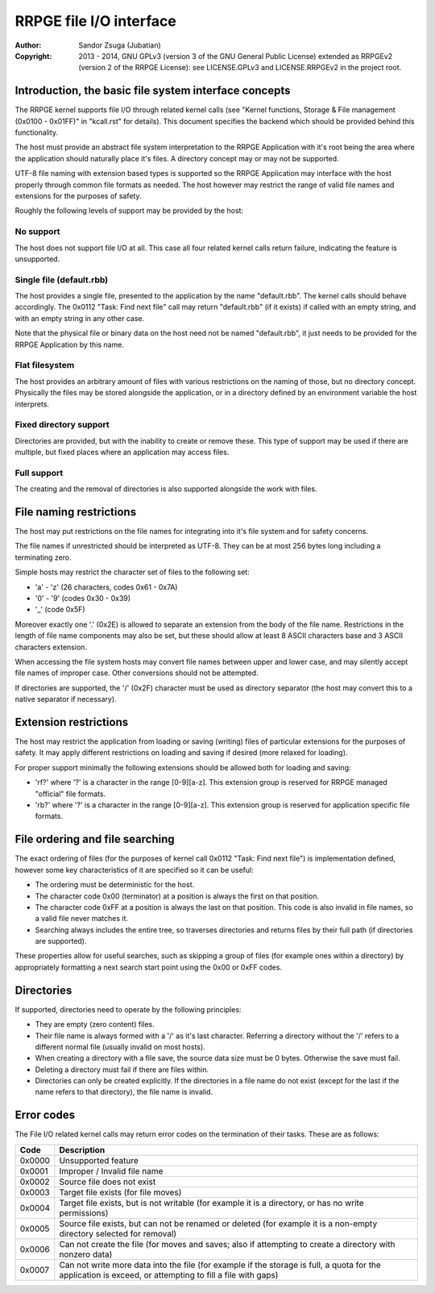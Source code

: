 
RRPGE file I/O interface
==============================================================================

:Author:    Sandor Zsuga (Jubatian)
:Copyright: 2013 - 2014, GNU GPLv3 (version 3 of the GNU General Public
            License) extended as RRPGEv2 (version 2 of the RRPGE License): see
            LICENSE.GPLv3 and LICENSE.RRPGEv2 in the project root.




Introduction, the basic file system interface concepts
------------------------------------------------------------------------------


The RRPGE kernel supports file I/O through related kernel calls (see "Kernel
functions, Storage & File management (0x0100 - 0x01FF)" in "kcall.rst" for
details). This document specifies the backend which should be provided behind
this functionality.

The host must provide an abstract file system interpretation to the RRPGE
Application with it's root being the area where the application should
naturally place it's files. A directory concept may or may not be supported.

UTF-8 file naming with extension based types is supported so the RRPGE
Application may interface with the host properly through common file formats
as needed. The host however may restrict the range of valid file names and
extensions for the purposes of safety.

Roughly the following levels of support may be provided by the host:


No support
^^^^^^^^^^^^^^^^^^^^^^^^^^^^^^

The host does not support file I/O at all. This case all four related kernel
calls return failure, indicating the feature is unsupported.


Single file (default.rbb)
^^^^^^^^^^^^^^^^^^^^^^^^^^^^^^

The host provides a single file, presented to the application by the name
"default.rbb". The kernel calls should behave accordingly. The 0x0112 "Task:
Find next file" call may return "default.rbb" (if it exists) if called with an
empty string, and with an empty string in any other case.

Note that the physical file or binary data on the host need not be named
"default.rbb", it just needs to be provided for the RRPGE Application by this
name.


Flat filesystem
^^^^^^^^^^^^^^^^^^^^^^^^^^^^^^

The host provides an arbitrary amount of files with various restrictions on
the naming of those, but no directory concept. Physically the files may be
stored alongside the application, or in a directory defined by an environment
variable the host interprets.


Fixed directory support
^^^^^^^^^^^^^^^^^^^^^^^^^^^^^^

Directories are provided, but with the inability to create or remove these.
This type of support may be used if there are multiple, but fixed places where
an application may access files.


Full support
^^^^^^^^^^^^^^^^^^^^^^^^^^^^^^

The creating and the removal of directories is also supported alongside the
work with files.




File naming restrictions
------------------------------------------------------------------------------


The host may put restrictions on the file names for integrating into it's
file system and for safety concerns.

The file names if unrestricted should be interpreted as UTF-8. They can be
at most 256 bytes long including a terminating zero.

Simple hosts may restrict the character set of files to the following set:

- 'a' - 'z' (26 characters, codes 0x61 - 0x7A)
- '0' - '9' (codes 0x30 - 0x39)
- '_' (code 0x5F)

Moreover exactly one '.' (0x2E) is allowed to separate an extension from the
body of the file name. Restrictions in the length of file name components may
also be set, but these should allow at least 8 ASCII characters base and 3
ASCII characters extension.

When accessing the file system hosts may convert file names between upper and
lower case, and may silently accept file names of improper case. Other
conversions should not be attempted.

If directories are supported, the '/' (0x2F) character must be used as
directory separator (the host may convert this to a native separator if
necessary).




Extension restrictions
------------------------------------------------------------------------------


The host may restrict the application from loading or saving (writing) files
of particular extensions for the purposes of safety. It may apply different
restrictions on loading and saving if desired (more relaxed for loading).

For proper support minimally the following extensions should be allowed both
for loading and saving:

- 'rf?' where '?' is a character in the range [0-9][a-z]. This extension group
  is reserved for RRPGE managed "official" file formats.

- 'rb?' where '?' is a character in the range [0-9][a-z]. This extension group
  is reserved for application specific file formats.




File ordering and file searching
------------------------------------------------------------------------------


The exact ordering of files (for the purposes of kernel call 0x0112 "Task:
Find next file") is implementation defined, however some key characteristics
of it are specified so it can be useful:

- The ordering must be deterministic for the host.

- The character code 0x00 (terminator) at a position is always the first on
  that position.

- The character code 0xFF at a position is always the last on that position.
  This code is also invalid in file names, so a valid file never matches it.

- Searching always includes the entire tree, so traverses directories and
  returns files by their full path (if directories are supported).

These properties allow for useful searches, such as skipping a group of files
(for example ones within a directory) by appropriately formatting a next
search start point using the 0x00 or 0xFF codes.




Directories
------------------------------------------------------------------------------


If supported, directories need to operate by the following principles:

- They are empty (zero content) files.

- Their file name is always formed with a '/' as it's last character.
  Referring a directory without the '/' refers to a different normal file
  (usually invalid on most hosts).

- When creating a directory with a file save, the source data size must be
  0 bytes. Otherwise the save must fail.

- Deleting a directory must fail if there are files within.

- Directories can only be created explicitly. If the directories in a file
  name do not exist (except for the last if the name refers to that
  directory), the file name is invalid.




Error codes
------------------------------------------------------------------------------


The File I/O related kernel calls may return error codes on the termination of
their tasks. These are as follows:


+--------+-------------------------------------------------------------------+
|  Code  | Description                                                       |
+========+===================================================================+
| 0x0000 | Unsupported feature                                               |
+--------+-------------------------------------------------------------------+
| 0x0001 | Improper / Invalid file name                                      |
+--------+-------------------------------------------------------------------+
| 0x0002 | Source file does not exist                                        |
+--------+-------------------------------------------------------------------+
| 0x0003 | Target file exists (for file moves)                               |
+--------+-------------------------------------------------------------------+
| 0x0004 | Target file exists, but is not writable (for example it is a      |
|        | directory, or has no write permissions)                           |
+--------+-------------------------------------------------------------------+
| 0x0005 | Source file exists, but can not be renamed or deleted (for        |
|        | example it is a non-empty directory selected for removal)         |
+--------+-------------------------------------------------------------------+
| 0x0006 | Can not create the file (for moves and saves; also if attempting  |
|        | to create a directory with nonzero data)                          |
+--------+-------------------------------------------------------------------+
|        | Can not write more data into the file (for example if the storage |
| 0x0007 | is full, a quota for the application is exceed, or attempting to  |
|        | fill a file with gaps)                                            |
+--------+-------------------------------------------------------------------+
